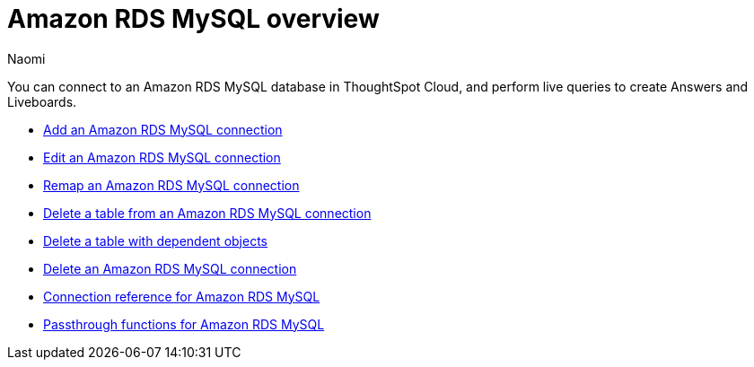 = {connection} overview
:last_updated: 4/21/2023
:linkattrs:
:author: Naomi
:page-layout: default-cloud
:page-aliases:
:experimental:
:connection: Amazon RDS MySQL
:description: You can connect to an Amazon Aurora MySQL database in ThoughtSpot Cloud, and perform live queries to create Answers and Liveboards.



You can connect to an {connection} database in ThoughtSpot Cloud, and perform live queries to create Answers and Liveboards.

* xref:connections-amazon-rds-mysql-add.adoc[Add an {connection} connection]
* xref:connections-amazon-rds-mysql-edit.adoc[Edit an {connection} connection]
* xref:connections-amazon-rds-mysql-remap.adoc[Remap an {connection} connection]
* xref:connections-amazon-rds-mysql-delete-table.adoc[Delete a table from an {connection} connection]
* xref:connections-amazon-rds-mysql-delete-table-dependencies.adoc[Delete a table with dependent objects]
* xref:connections-amazon-rds-mysql-delete.adoc[Delete an {connection} connection]
* xref:connections-amazon-rds-mysql-reference.adoc[Connection reference for {connection}]
* xref:connections-amazon-rds-mysql-passthrough.adoc[Passthrough functions for {connection}]